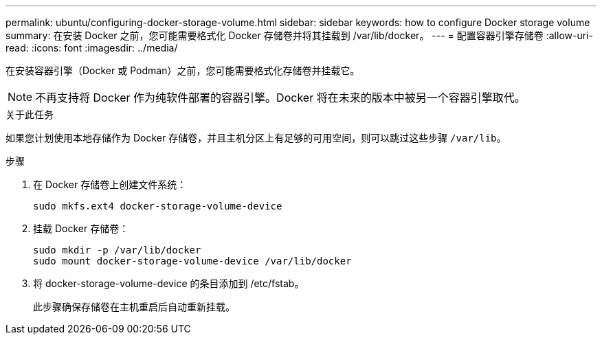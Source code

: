 ---
permalink: ubuntu/configuring-docker-storage-volume.html 
sidebar: sidebar 
keywords: how to configure Docker storage volume 
summary: 在安装 Docker 之前，您可能需要格式化 Docker 存储卷并将其挂载到 /var/lib/docker。 
---
= 配置容器引擎存储卷
:allow-uri-read: 
:icons: font
:imagesdir: ../media/


[role="lead"]
在安装容器引擎（Docker 或 Podman）之前，您可能需要格式化存储卷并挂载它。


NOTE: 不再支持将 Docker 作为纯软件部署的容器引擎。Docker 将在未来的版本中被另一个容器引擎取代。

.关于此任务
如果您计划使用本地存储作为 Docker 存储卷，并且主机分区上有足够的可用空间，则可以跳过这些步骤 `/var/lib`。

.步骤
. 在 Docker 存储卷上创建文件系统：
+
[listing]
----
sudo mkfs.ext4 docker-storage-volume-device
----
. 挂载 Docker 存储卷：
+
[listing]
----
sudo mkdir -p /var/lib/docker
sudo mount docker-storage-volume-device /var/lib/docker
----
. 将 docker-storage-volume-device 的条目添加到 /etc/fstab。
+
此步骤确保存储卷在主机重启后自动重新挂载。


